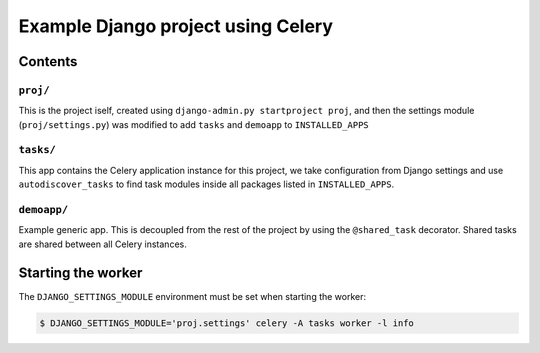 ==============================================================
 Example Django project using Celery
==============================================================

Contents
========

``proj/``
---------

This is the project iself, created using
``django-admin.py startproject proj``, and then the settings module
(``proj/settings.py``) was modified to add ``tasks`` and ``demoapp`` to
``INSTALLED_APPS``

``tasks/``
----------

This app contains the Celery application instance for this project,
we take configuration from Django settings and use ``autodiscover_tasks`` to
find task modules inside all packages listed in ``INSTALLED_APPS``.

``demoapp/``
------------

Example generic app.  This is decoupled from the rest of the project by using
the ``@shared_task`` decorator.  Shared tasks are shared between all Celery
instances.


Starting the worker
===================

The ``DJANGO_SETTINGS_MODULE`` environment must be set when starting the
worker:

.. code-block:: bash

    $ DJANGO_SETTINGS_MODULE='proj.settings' celery -A tasks worker -l info
